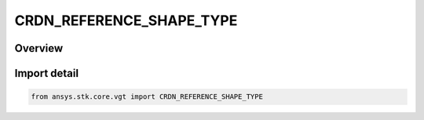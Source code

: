 CRDN_REFERENCE_SHAPE_TYPE
=========================

.. py:class:: ansys.stk.core.vgt.CRDN_REFERENCE_SHAPE_TYPE

   IntEnum


.. py:currentmodule:: CRDN_REFERENCE_SHAPE_TYPE

Overview
--------

.. tab-set::

    .. tab-item:: Members
        
        .. list-table::
            :header-rows: 0
            :widths: auto

            * - :py:attr:`~ELLIPSOID`
              - An ellipsoid reference shape as defined by the central body (by default, it is WSG84).

            * - :py:attr:`~TERRAIN`
              - Terrain as the terrain reference.

            * - :py:attr:`~MSL`
              - Mean Sea Level as the terrain reference.


Import detail
-------------

.. code-block:: python

    from ansys.stk.core.vgt import CRDN_REFERENCE_SHAPE_TYPE


